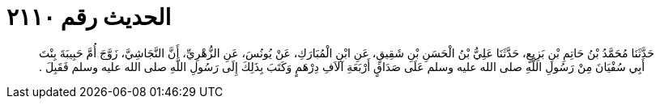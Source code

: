 
= الحديث رقم ٢١١٠

[quote.hadith]
حَدَّثَنَا مُحَمَّدُ بْنُ حَاتِمِ بْنِ بَزِيعٍ، حَدَّثَنَا عَلِيُّ بْنُ الْحَسَنِ بْنِ شَقِيقٍ، عَنِ ابْنِ الْمُبَارَكِ، عَنْ يُونُسَ، عَنِ الزُّهْرِيِّ، أَنَّ النَّجَاشِيَّ، زَوَّجَ أُمَّ حَبِيبَةَ بِنْتَ أَبِي سُفْيَانَ مِنْ رَسُولِ اللَّهِ صلى الله عليه وسلم عَلَى صَدَاقٍ أَرْبَعَةِ آلاَفِ دِرْهَمٍ وَكَتَبَ بِذَلِكَ إِلَى رَسُولِ اللَّهِ صلى الله عليه وسلم فَقَبِلَ ‏.‏